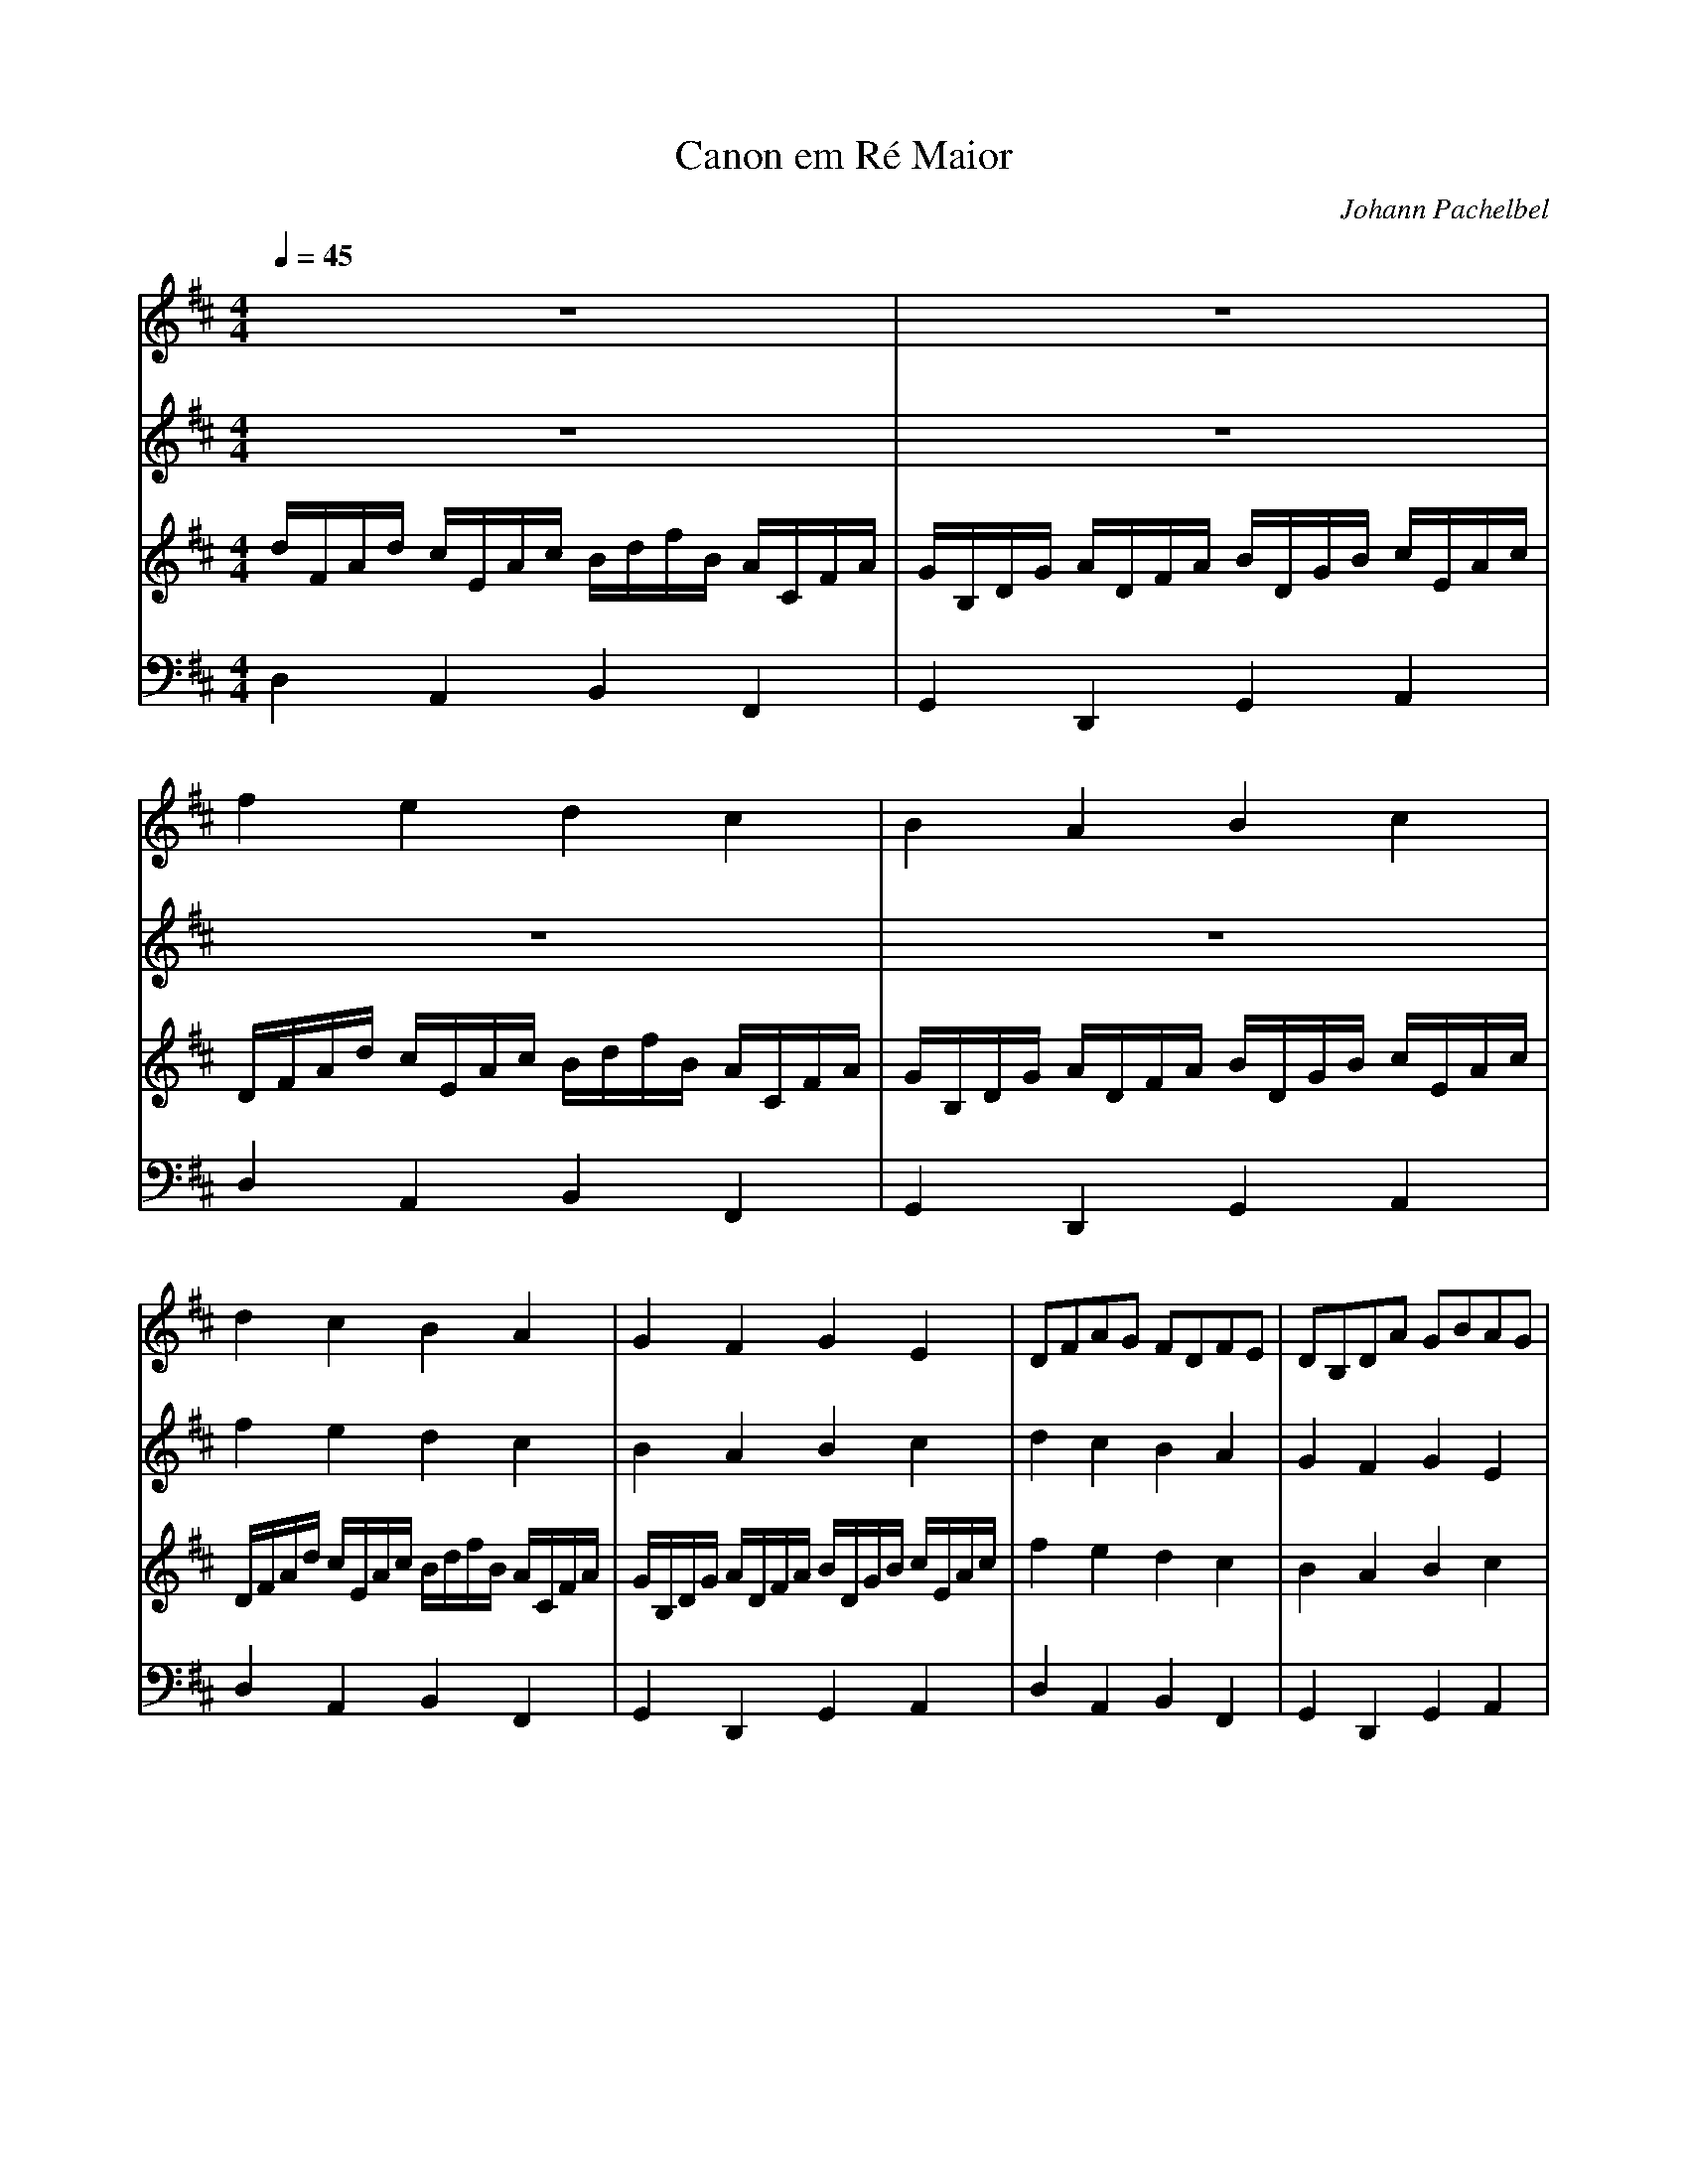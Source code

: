 X: 1
T: Canon em Ré Maior
C: Johann Pachelbel
M: 4/4
L: 1/4
Q: 1/4=45
K: D
V: 1 
%%MIDI program 40
 z4-|z4 |  F'E'D'C' |  BABC' | 
 D'C'BA |  GFGE |  D1/2F1/2A1/2G1/2 F1/2D1/2F1/2E1/2 |  D1/2B,1/2D1/2A1/2 G1/2B1/2A1/2G1/2 | 
 F1/2D1/2E1/2C'1/2 D'1/2F'1/2A'1/2A1/2 |  B1/2G1/2A1/2F1/2 D1/2D'1/2 D'3/4 C'1/4 |  D'1/4C'1/4D'1/4D1/4 C1/4A1/4E1/4F1/4 D1/4D'1/4C'1/4B1/4 A1/4F'1/4A'1/4B'1/4 |  G'1/4F'1/4E'1/4G'1/4 F'1/4E'1/4D'1/4C'1/4 B1/4A1/4G1/4F1/4 E1/4G1/4F1/4E1/4 |]
V: 2 
%%MIDI program 40
 z4-|z4-|z4-|z4 | 
 F'E'D'C' |  BABC' |  D'C'BA |  GFGE | 
 D1/2F1/2A1/2G1/2 F1/2D1/2F1/2E1/2 |  D1/2B,1/2D1/2A1/2 G1/2B1/2A1/2G1/2 |  F1/2D1/2E1/2C'1/2 D'1/2F'1/2A'1/2A1/2 |  B1/2G1/2A1/2F1/2 D1/2D'1/2 D'3/4 C'1/4 |]
V: 3 
%%MIDI program 40
 D'1/4F1/4A1/4D'1/4 C'1/4E1/4A1/4C'1/4 B1/4D'1/4F'1/4B1/4 A1/4C1/4F1/4A1/4 |  G1/4B,1/4D1/4G1/4 A1/4D1/4F1/4A1/4 B1/4D1/4G1/4B1/4 C'1/4E1/4A1/4C'1/4 |  D1/4F1/4A1/4D'1/4 C'1/4E1/4A1/4C'1/4 B1/4D'1/4F'1/4B1/4 A1/4C1/4F1/4A1/4 |  G1/4B,1/4D1/4G1/4 A1/4D1/4F1/4A1/4 B1/4D1/4G1/4B1/4 C'1/4E1/4A1/4C'1/4 | 
 D1/4F1/4A1/4D'1/4 C'1/4E1/4A1/4C'1/4 B1/4D'1/4F'1/4B1/4 A1/4C1/4F1/4A1/4 |  G1/4B,1/4D1/4G1/4 A1/4D1/4F1/4A1/4 B1/4D1/4G1/4B1/4 C'1/4E1/4A1/4C'1/4 |  F'E'D'C' |  BABC' | 
 D'C'BA |  GFGE |  D1/2F1/2A1/2G1/2 F1/2D1/2F1/2E1/2 |  D1/2B,1/2D1/2A1/2 G1/2B1/2A1/2G1/2 |]
V: 4 clef=bass
%%MIDI program 42
 D,A,,B,,F,, |  G,,D,,G,,A,, |  D,A,,B,,F,, |  G,,D,,G,,A,, | 
 D,A,,B,,F,, |  G,,D,,G,,A,, |  D,A,,B,,F,, |  G,,D,,G,,A,, | 
 D,A,,B,,F,, |  G,,D,,G,,A,, |  D,A,,B,,F,, |  G,,D,,G,,A,, |]

